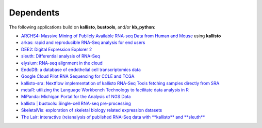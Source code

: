 Dependents
===============

The following applications build on **kallisto**, **bustools**, and/or **kb_python**:

- `ARCHS4: Massive Mining of Publicly Available RNA-seq Data from Human and Mouse <http://amp.pharm.mssm.edu/archs4/>`_ using **kallisto**

- `arkas: rapid and reproducible RNA-Seq analysis for end users <https://github.com/Al3n70rn/arkas>`_

- `DEE2: Digital Expression Explorer 2 <http://dee2.io/>`_

- `sleuth: Differential analysis of RNA-Seq <http://pachterlab.github.io/sleuth>`_

- `elysium: RNA-seq alignment in the cloud <https://github.com/maayanlab/elysium>`_

- `EndoDB: a database of endothelial cell transcriptomics data <https://endotheliomics.shinyapps.io/endodb/>`_

- `Google Cloud Pilot RNA Sequencing for CCLE and TCGA <https://osf.io/gqrz9/>`_

- `kallisto-sra: Nextflow implementation of kallisto RNA-Seq Tools fetching samples directly from SRA <https://github.com/lifebit-ai/kallisto-sra>`_

- `metaR: utilizing the Language Workbench Technology to facilitate data analysis in R <http://campagnelab.org/metar-1-8-0-released/>`_

- `MiPanda: Michigan Portal for the Analysis of NGS Data <http://www.mipanda.org/>`_

- `kallisto | bustools: Single-cell RNA-seq pre-processing <https://pachterlab.github.io/kallistobustools/>`_

- `SkeletalVis: exploration of skeletal biology related expression datasets <http://phenome.manchester.ac.uk/>`_

- `The Lair: interactive (re)analysis of published RNA-Seq data with **kallisto** and **sleuth** <http://pachterlab.github.io/lair>`_


